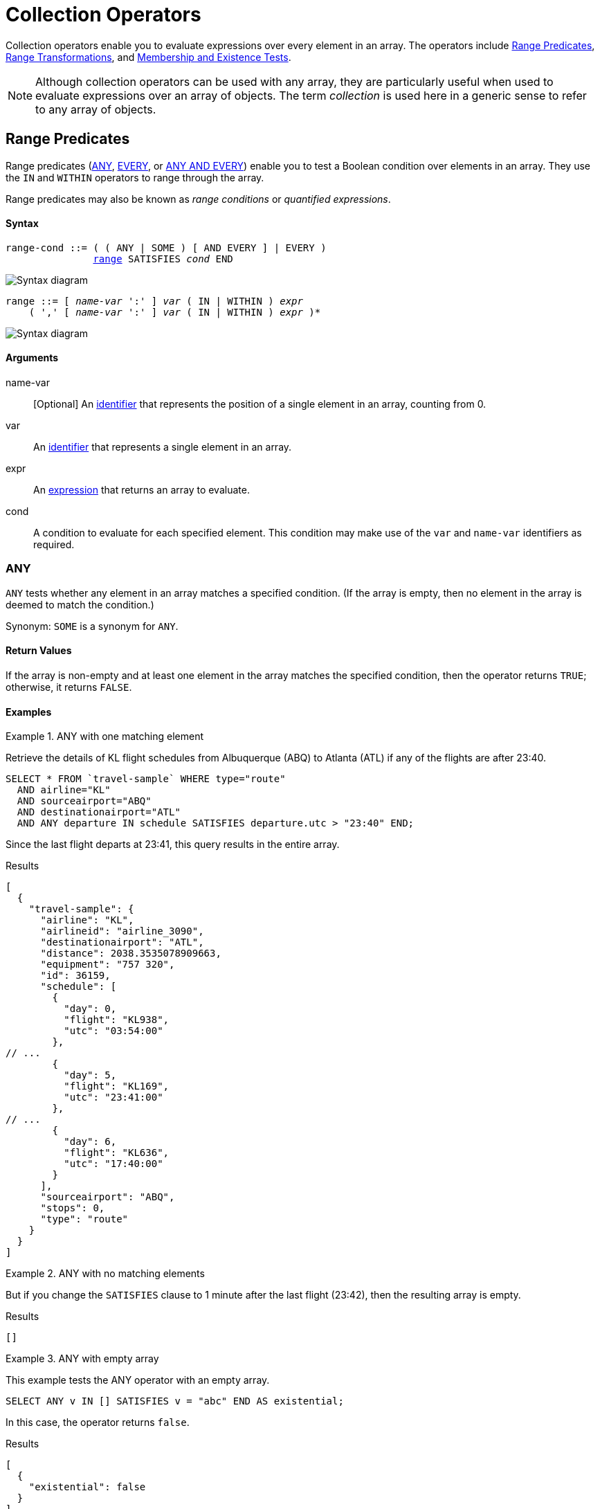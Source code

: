 = Collection Operators
:description: Collection operators enable you to evaluate expressions over every element in an array.
:page-topic-type: concept
:page-toclevels: 2
:imagesdir: ../../assets/images
:keywords: range condition, quantified expression

{description}
The operators include <<range-cond>>, <<range-xform>>, and <<membership-and-existence-tests>>.

NOTE: Although collection operators can be used with any array, they are particularly useful when used to evaluate expressions over an array of objects.
The term _collection_ is used here in a generic sense to refer to any array of objects.

[[range-cond]]
== Range Predicates

Range predicates (<<collection-op-any>>, <<collection-op-every>>, or <<any-and-every>>) enable you to test a Boolean condition over elements in an array.
They use the `IN` and `WITHIN` operators to range through the array.

(((range condition)))
(((quantified expression)))
Range predicates may also be known as _range conditions_ or _quantified expressions_.

[discrete]
==== Syntax

[subs="normal"]
----
range-cond ::= ( ( ANY | SOME ) [ AND EVERY ] | EVERY )
               <<range-cond-binding,range>> SATISFIES _cond_ END
----

image::n1ql-language-reference/range-cond.png["Syntax diagram", align=left]

[#range-cond-binding, subs="normal"]
----
range ::= [ _name-var_ ':' ] _var_ ( IN | WITHIN ) _expr_
    ( ',' [ _name-var_ ':' ] _var_ ( IN | WITHIN ) _expr_ )*
----

image::n1ql-language-reference/range.png["Syntax diagram", align=left]

[discrete]
==== Arguments

name-var:: [Optional] An xref:n1ql-language-reference/identifiers.adoc[identifier] that represents the position of a single element in an array, counting from 0.

var:: An xref:n1ql-language-reference/identifiers.adoc[identifier] that represents a single element in an array.

expr:: An xref:n1ql-language-reference/index.adoc#N1QL_Expressions[expression] that returns an array to evaluate.

cond:: A condition to evaluate for each specified element.
This condition may make use of the `var` and `name-var` identifiers as required.

[#collection-op-any]
=== ANY

`ANY` tests whether any element in an array matches a specified condition.
(If the array is empty, then no element in the array is deemed to match the condition.)

Synonym: `SOME` is a synonym for `ANY`.

==== Return Values

If the array is non-empty and at least one element in the array matches the specified condition, then the operator returns `TRUE`; otherwise, it returns `FALSE`.

==== Examples

[[AnyExA]]
.ANY with one matching element
====
Retrieve the details of KL flight schedules from Albuquerque (ABQ) to Atlanta (ATL) if any of the flights are after 23:40.

[source,n1ql]
----
SELECT * FROM `travel-sample` WHERE type="route"
  AND airline="KL"
  AND sourceairport="ABQ"
  AND destinationairport="ATL"
  AND ANY departure IN schedule SATISFIES departure.utc > "23:40" END;
----

Since the last flight departs at 23:41, this query results in the entire array.

.Results
[source,json]
----
[
  {
    "travel-sample": {
      "airline": "KL",
      "airlineid": "airline_3090",
      "destinationairport": "ATL",
      "distance": 2038.3535078909663,
      "equipment": "757 320",
      "id": 36159,
      "schedule": [
        {
          "day": 0,
          "flight": "KL938",
          "utc": "03:54:00"
        },
// ...
        {
          "day": 5,
          "flight": "KL169",
          "utc": "23:41:00"
        },
// ...
        {
          "day": 6,
          "flight": "KL636",
          "utc": "17:40:00"
        }
      ],
      "sourceairport": "ABQ",
      "stops": 0,
      "type": "route"
    }
  }
]
----
====

[[AnyExB]]
.ANY with no matching elements
====
But if you change the `SATISFIES` clause to 1 minute after the last flight (23:42), then the resulting array is empty.

.Results
[source,json]
----
[]
----
====

[[AnyExC]]
.ANY with empty array
====
This example tests the ANY operator with an empty array.

[source,n1ql]
----
SELECT ANY v IN [] SATISFIES v = "abc" END AS existential;
----

In this case, the operator returns `false`.

.Results
[source,json]
----
[
  {
    "existential": false
  }
]
----
====

[#collection-op-every]
=== EVERY

`EVERY` tests whether every element in an array matches a specified condition.
(If the array is empty, then every element in the array is deemed to match the condition.)

==== Return Values

If the array is empty, or if the array is non-empty and every element in the array matches the specified condition, then the operator returns `TRUE`; otherwise, it returns `FALSE`.

==== Examples

[[EveryExA]]
.EVERY with all matching elements
====
Retrieve the details of KL flight schedules from Albuquerque (ABQ) to Atlanta (ATL) if all of the flights are after 00:35.

[source,n1ql]
----
SELECT * FROM `travel-sample` WHERE type="route"
  AND airline="KL"
  AND sourceairport="ABQ"
  AND destinationairport="ATL"
  AND EVERY departure IN schedule SATISFIES departure.utc > "00:35" END;
----

Since the earliest flight departs at 00:36, this query results in the entire array.

.Results
[source,json]
----
[
  {
    "travel-sample": {
      "airline": "KL",
      "airlineid": "airline_3090",
      "destinationairport": "ATL",
      "distance": 2038.3535078909663,
      "equipment": "757 320",
      "id": 36159,
      "schedule": [
// ...
        {
          "day": 6,
          "flight": "KL884",
          "utc": "00:36:00"
        },
// ...
        {
          "day": 6,
          "flight": "KL636",
          "utc": "17:40:00"
        }
      ],
      "sourceairport": "ABQ",
      "stops": 0,
      "type": "route"
    }
  }
]
----
====

[[EveryExB]]
.EVERY with no matching elements
====
But if you change the `SATISFIES` clause to 1 minute after the first flight (00:37), then the resulting array is empty.

.Results
[source,json]
----
[]
----
====

[[EveryExC]]
.EVERY with empty array
====
This example tests the EVERY operator with an empty array.

[source,n1ql]
----
SELECT EVERY v IN [] SATISFIES v = "abc" END AS universal;
----

In this case, the operator returns `true`.

.Results
[source,json]
----
[
  {
    "universal": true
  }
]
----
====

[#any-and-every]
=== ANY AND EVERY

`ANY AND EVERY` tests whether every element in an array matches a specified condition.
(If the array is empty, then no element in the array is deemed to match the condition.)

Synonym: `SOME AND EVERY` is a synonym for `ANY AND EVERY`.

==== Return Values

If the array is non-empty and every element in the array matches the specified condition, then the operator returns `TRUE`; otherwise, it returns `FALSE`.

==== Examples

[[AnyAndEveryEx]]
.ANY AND EVERY with empty array
====
This example tests the ANY AND EVERY operator with an empty array.

[source,n1ql]
----
SELECT ANY AND EVERY v IN [] SATISFIES v = "abc" END AS universal;
----

In this case, the operator returns `false`.

.Results
[source,json]
----
[
  {
    "universal": false
  }
]
----
====

[[range-xform]]
== Range Transformations

Range transformations (<<array>>, <<first>>, and <<object>>) enable you to map and filter elements and attributes from an input array.
They use the `IN` and `WITHIN` operators to range through the array.

[discrete]
==== Syntax

[subs="normal"]
----
range-xform ::= ( ( ARRAY | FIRST ) | OBJECT _name-expr_ ':' ) _var-expr_
                FOR <<range-xform-binding,range>> [ WHEN _cond_ ] END
----

image::n1ql-language-reference/range-xform.png["Syntax diagram", align=left]

[#range-xform-binding, subs="normal"]
----
range ::= [ _name-var_ ':' ] _var_ ( IN | WITHIN ) _expr_
    ( ',' [ _name-var_ ':' ] _var_ ( IN | WITHIN ) _expr_ )*
----

image::n1ql-language-reference/range.png["Syntax diagram", align=left]

[discrete]
==== Arguments

name-expr:: [`OBJECT` only] An xref:n1ql-language-reference/index.adoc#N1QL_Expressions[expression] that resolves to a string, to use as the name of an attribute in the output.
This expression may make use of the `var` and `name-var` identifiers as required.

var-expr:: An xref:n1ql-language-reference/index.adoc#N1QL_Expressions[expression] that returns a value to include in the output.
This expression may make use of the `var` and `name-var` identifiers as required.

name-var:: [Optional] An xref:n1ql-language-reference/identifiers.adoc[identifier] that represents the position of a single element in an array, counting from 0.

var:: An xref:n1ql-language-reference/identifiers.adoc[identifier] that represents a single element in an array.

expr:: An xref:n1ql-language-reference/index.adoc#N1QL_Expressions[expression] that returns an array to evaluate.

cond:: [Optional] A condition to evaluate for each specified element.
This condition may make use of the `var` and `name-var` identifiers as required.

[#array]
=== ARRAY

The `ARRAY` operator generates a new array, using values in the input array.

==== Return Values

The operator returns a new array, which contains one element for each element in the input array.
If the `WHEN` clause is specified, only elements in the input array which satisfy the `WHEN` clause are considered.

The value of each element in the output array is the output of the `var-expr` argument for one element in the input array.

If the input array is empty, or no elements in the input array satisfy the `WHEN` clause, the operator returns an empty array.

==== Examples

[[ArrayEx1a]]
.ARRAY with array of objects
====
List the details of KL flights from Albuquerque to Atlanta on Fridays.

[source,n1ql]
----
SELECT ARRAY v FOR v IN schedule WHEN v.day = 5 END AS fri_flights
FROM `travel-sample` WHERE type = "route"
  AND airline="KL"
  AND sourceairport="ABQ"
  AND destinationairport="ATL";
----

.Results
[source,json]
----
[
  {
    "fri_flights": [
      {
        "day": 5,
        "flight": "KL347",
        "utc": "08:51:00"
      },
      {
        "day": 5,
        "flight": "KL281",
        "utc": "06:26:00"
      },
      {
        "day": 5,
        "flight": "KL567",
        "utc": "03:54:00"
      },
      {
        "day": 5,
        "flight": "KL169",
        "utc": "23:41:00"
      }
    ]
  }
]
----

Compare this with the results of <<FirstEx>> and <<ObjectExA>>.
====

[[ArrayEx1b]]
.ARRAY with multiple range terms
====
List the details of KL flights from Albuquerque to Atlanta on Fridays after 7pm only.

[source,n1ql]
----
SELECT ARRAY v
  FOR v IN schedule, w IN schedule WHEN v.utc > "19:00" AND w.day = 5 END
  AS fri_evening_flights
FROM `travel-sample` WHERE type="route"
  AND airline="KL"
  AND sourceairport="ABQ"
  AND destinationairport="ATL";
----

.Results
[source,json]
----
[
  {
    "fri_evening_flights": [
      {
        "day": 5,
        "flight": "KL169",
        "utc": "23:41:00"
      }
    ]
  }
]
----

The same results can be reached by writing the query as follows:

[source,n1ql]
----
SELECT ARRAY v
  FOR v IN schedule WHEN v.utc > "19:00" AND v.day = 5 END
  AS fri_evening_flights
FROM `travel-sample` WHERE type="route"
  AND airline="KL"
  AND sourceairport="ABQ"
  AND destinationairport="ATL";
----
====

[[ArrayEx0b]]
.ARRAY with position variable
====
List the first two KL flights from Albuquerque to Atlanta.
This example uses the position variable `i` to return just the first two elements in the input array.

[source,n1ql]
----
SELECT ARRAY v FOR i:v IN schedule WHEN i < 2 END AS two_flights
FROM `travel-sample` WHERE type="route"
  AND airline="KL"
  AND sourceairport="ABQ"
  AND destinationairport="ATL";
----

.Results
[source,json]
----
[
  {
    "two_flights": [
      {
        "day": 0,
        "flight": "KL938",
        "utc": "03:54:00"
      },
      {
        "day": 0,
        "flight": "KL270",
        "utc": "16:57:00"
      }
    ]
  }
]
----

Refer to <<ObjectExB>> for another example with position variables.
====

[#first]
=== FIRST

The `FIRST` operator generates a new value, using a single value in the input array.

==== Return Values

The operator returns the output of the `var-expr` argument for the first element in the input array.
If the `WHEN` clause is specified, only elements in the input array which satisfy the `WHEN` clause are considered.

If the input array is empty, or no elements in the input array satisfy the `WHEN` clause, the operator returns MISSING.

==== Examples

[[FirstEx]]
.FIRST
====
List the first KL flight from Albuquerque to Atlanta after 7pm.

[source,n1ql]
----
SELECT FIRST v FOR v IN schedule WHEN v.utc > "19:00" END AS first_flight
FROM `travel-sample` WHERE type="route"
  AND airline="KL"
  AND sourceairport="ABQ"
  AND destinationairport="ATL";
----

.Results
[source,json]
----
[
  {
    "first_flight": [
      {
        "day": 1,
        "flight": "KL672",
        "utc": "19:19:00"
      }
    ]
  }
]
----

Compare this with the results of <<ArrayEx1a>> and <<ObjectExA>>.
====

[#object]
=== OBJECT

The `OBJECT` operator generates a new object, using values in the input array.

==== Return Values

The operator returns an object, which contains one attribute for each element in the input array.
If the `WHEN` clause is specified, only elements in the input array which satisfy the `WHEN` clause are considered.

The value of each attribute in the output object is the output of the `var-expr` argument for one element in the input array.

The name of each attribute in the output object is specified by the `name-expr` argument.
This argument must be an expression that generates a unique name string for every value in the output object.
If the expression does not generate a string, then the current attribute is not output.
If the expression does not generate a unique name string for each value, then only the last attribute is output; all previous attributes are suppressed.

The `name-expr` argument may reference the `var` argument or the `name-var` argument, or use any other expression that generates a unique value.

If the input array is empty, or no elements in the input array satisfy the `WHEN` clause, the operator returns an empty object.

==== Examples

[[ObjectExA]]
.OBJECT with array of objects
====
List the details of KL flights from Albuquerque to Atlanta on Fridays.
This example uses the xref:n1ql:n1ql-language-reference/metafun.adoc#uuid[UUID()] function to generate a unique name for each attribute in the output object.

[source,n1ql]
----
SELECT OBJECT UUID():v FOR v IN schedule WHEN v.day = 5 END AS fri_flights
FROM `travel-sample` WHERE type="route"
  AND airline="KL"
  AND sourceairport="ABQ"
  AND destinationairport="ATL";
----

.Results
[source,json]
----
[
  {
    "fri_flights": {
      "14c040c6-2247-442f-bc27-0d7b3ff403b5": {
        "day": 5,
        "flight": "KL169",
        "utc": "23:41:00"
      },
      "645a53d6-53a2-4c0c-9431-75073c48806b": {
        "day": 5,
        "flight": "KL281",
        "utc": "06:26:00"
      },
      "6d93a43f-ecec-4e9d-89bf-2468f2771fa0": {
        "day": 5,
        "flight": "KL567",
        "utc": "03:54:00"
      },
      "f2823bc0-86e0-4a1a-a9d8-4ca496de8193": {
        "day": 5,
        "flight": "KL347",
        "utc": "08:51:00"
      }
    }
  }
]
----

Compare this with the results of <<ArrayEx1a>> and <<FirstEx>>.
====

[[ObjectExB]]
.OBJECT with position variable
====
An alternative version of <<ObjectExA>>.
This example uses the xref:n1ql:n1ql-language-reference/typefun.adoc#tostring[TOSTRING()] function and the position variable `i` to generate a unique name for each attribute in the output object.

[source,n1ql]
----
SELECT OBJECT "num_" || TOSTRING(i):v
  FOR i:v IN schedule WHEN v.day = 5 END
  AS fri_flights
FROM `travel-sample` WHERE type="route"
  AND airline="KL"
  AND sourceairport="ABQ"
  AND destinationairport="ATL";
----

Notice that the position of each element in the input array is calculated _before_ applying the `WHEN` condition -- so the Friday flights are numbered from 14 to 17.

.Results
[source,json]
----
[
  {
    "fri_flights": {
      "num_14": {
        "day": 5,
        "flight": "KL347",
        "utc": "08:51:00"
      },
      "num_15": {
        "day": 5,
        "flight": "KL281",
        "utc": "06:26:00"
      },
      "num_16": {
        "day": 5,
        "flight": "KL567",
        "utc": "03:54:00"
      },
      "num_17": {
        "day": 5,
        "flight": "KL169",
        "utc": "23:41:00"
      }
    }
  }
]
----

Refer to <<ArrayEx0b>> for another example with position variables.
====

[[membership-and-existence-tests,Membership and Existence Tests]]
== Membership and Existence

Membership tests (<<collection-op-in>> and <<collection-op-within>>) enable you to test whether a value exists within an array.
Membership tests are efficient over arrays with a large number of elements -- up to approximately 8000.

Existence tests enable you to test whether an array contains any elements at all.
There is one existence test: <<exists>>.

[#collection-op-in]
=== IN

The `IN` operator specifies the search depth to include only the current level of an array, and not to include any child or descendant arrays.

==== Syntax

[subs="normal"]
----
in-expr ::= _search-expr_ [ NOT ] IN _target-expr_
----

image::n1ql-language-reference/in-expr.png["Syntax diagram", align=left]

==== Arguments

earch-expr:: An xref:n1ql-language-reference/index.adoc#N1QL_Expressions[expression] that returns the value to search for.

target-expr:: An xref:n1ql-language-reference/index.adoc#N1QL_Expressions[expression] that resolves to the array to search through.

==== Return Values

The `IN` operator evaluates to `TRUE` if the right-side value is an array and directly contains the left-side value.

The `NOT IN` operator evaluates to `TRUE` if the right-side value is an array and does not directly contain the left-side value.

==== Examples

[[InExA]]
.IN with simple array
====
Search for all airlines from the United Kingdom or France.

[source,n1ql]
----
SELECT * FROM `travel-sample` AS t WHERE type = "airline"
AND country IN ["United Kingdom", "France"];
----

This results in 60 documents:

.Results
[source,json]
----
[
  {
    "t": {
      "callsign": "CORSAIR",
      "country": "France",
      "iata": "SS",
      "icao": "CRL",
      "id": 1908,
      "name": "Corsairfly",
      "type": "airline"
    }
  },
// ...
]
----
====

[[InExB]]
.IN with array of objects
====
Search for the author "Walton Wolf" in the hotel keyspace.

[source,n1ql]
----
SELECT * FROM `travel-sample` AS t WHERE type = "hotel" AND "Walton Wolf" IN t;
----

This results in an empty set because authors are not in the current level (the root level) of the hotel keyspace.

.Results
[source,json]
----
[]
----

The authors are listed inside the `reviews` array (a child element) and would need the `WITHIN` keyword to search all child elements along with the root level.
====

[#collection-op-within]
=== WITHIN

The `WITHIN` operator specifies the search depth to include the current level of an array, and all of its child and descendant arrays.

==== Syntax

[subs="normal"]
----
within-expr ::= _search-expr_ [ NOT ] WITHIN _target-expr_
----

image::n1ql-language-reference/within-expr.png["Syntax diagram", align=left]

==== Arguments

search-expr:: An xref:n1ql-language-reference/index.adoc#N1QL_Expressions[expression] that returns the value to search for.

target-expr:: An xref:n1ql-language-reference/index.adoc#N1QL_Expressions[expression] that resolves to the array to search through.

==== Return Values

The `WITHIN` operator evaluates to `TRUE` if the right-side value is an array and contains the left-side value as a child or descendant, that is, directly or indirectly.

The `NOT WITHIN` operator evaluates to `TRUE` if the right-side value is an array and no child or descendant contains the left-side value.

==== Examples

[[WithinEx]]
.WITHIN
====
Search all elements for the author "Walton Wolf" in the hotel documents.

[source,n1ql]
----
SELECT * FROM `travel-sample` AS t WHERE type = "hotel" AND "Walton Wolf" WITHIN t;
----

This results in 1 document since his name appears inside the `reviews` array.

.Results
[source,json]
----
[
  {
    "t": {
      "address": "Gilsland, CA8 7DA",
      "alias": null,
      "checkin": null,
      "checkout": null,
      "city": null,
      "country": "United Kingdom",
      "description": "Tantallon House offers accommodation around 10 minutes walk from the National Trail. It also has a holiday cottage.",
      "directions": null,
      "email": null,
      "fax": null,
      "free_breakfast": true,
      "free_internet": true,
      "free_parking": false,
      "geo": {
        "accuracy": "ROOFTOP",
        "lat": 54.99304,
        "lon": -2.58142
      },
      "id": 10851,
      "name": "Tantallon House B&B",
      "pets_ok": true,
      "phone": null,
      "price": "From £44 (no cards)",
      "public_likes": [
        "Victor Russel"
      ],
      "reviews": [
        {
          "author": "Walton Wolf",
// ...
        }
      ],
      "state": null,
      "title": "Hadrian's Wall",
      "tollfree": null,
      "type": "hotel",
      "url": "http://www.tantallonhouse.co.uk/",
      "vacancy": false
    }
  }
]
----
====

[#exists]
=== EXISTS

The `EXISTS` operator enables you to test whether an array has any elements, or is empty.

This operator may be used in a `SELECT`, `INSERT`, `UPDATE`, or `DELETE` statement in combination with a subquery.
The condition is met if the subquery returns at least one result.

==== Syntax

[subs="normal"]
----
exists-expr ::= EXISTS _expr_
----

image::n1ql-language-reference/exists-expr.png["Syntax diagram", align=left]

==== Arguments

expr:: An xref:n1ql-language-reference/index.adoc#N1QL_Expressions[expression] that returns an array.

==== Return Values

If the expression is an array which contains at least one element, the operator evaluates to `TRUE`; otherwise, it evaluates to `FALSE`.

==== Examples

[[ExistsEx]]
.EXISTS
====
Of the 274 cities with a hotel, search for all cities that have hotels with reviews.

[source,n1ql]
----
SELECT DISTINCT h.city
FROM `travel-sample` AS h WHERE type="hotel"
AND EXISTS h.reviews;
----

This results in 255 cities that contain hotels with reviews.

.Results
[source,json]
----
[
  {
    "city": "Medway"
  },
  {
    "city": "Giverny"
  },
  {
    "city": "Glasgow"
  },
  {
    "city": "Highland"
  },
//...
]
----
====
